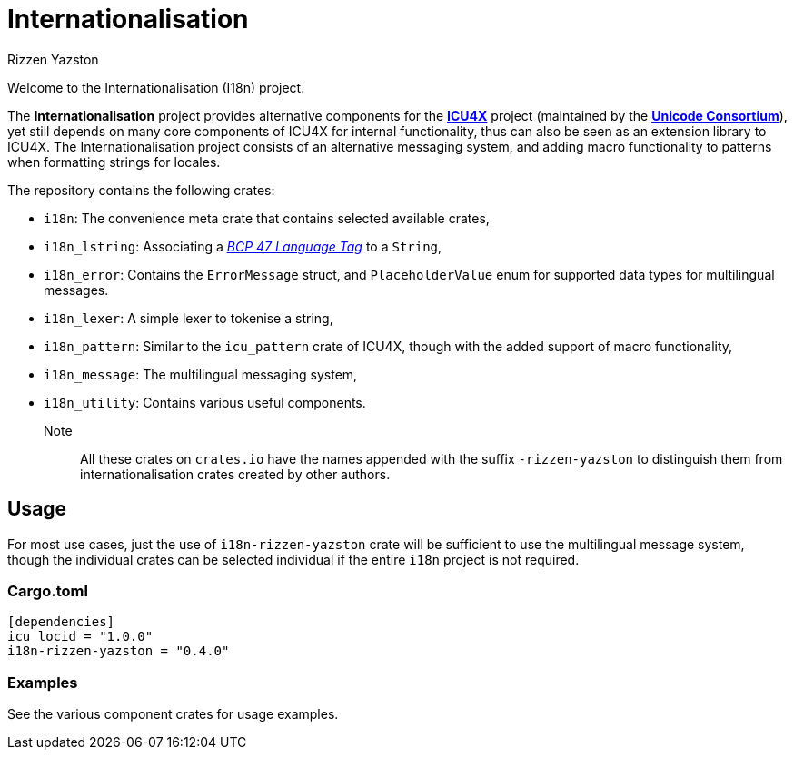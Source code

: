 = Internationalisation
Rizzen Yazston
:url-unicode: https://unicode.org/
:icu4x: https://github.com/unicode-org/icu4x
:BCP_47_Language_Tag: https://www.rfc-editor.org/rfc/bcp/bcp47.txt

Welcome to the Internationalisation (I18n) project.

The *Internationalisation* project provides alternative components for the {icu4x}[*ICU4X*] project (maintained by the {url-unicode}[*Unicode Consortium*]), yet still depends on many core components of ICU4X for internal functionality, thus can also be seen as an extension library to ICU4X. The Internationalisation project consists of an alternative messaging system, and adding macro functionality to patterns when formatting strings for locales.

The repository contains the following crates:

- `i18n`: The convenience meta crate that contains selected available crates,

- `i18n_lstring`: Associating a {BCP_47_Language_Tag}[_BCP 47 Language Tag_] to a `String`,

- `i18n_error`: Contains the `ErrorMessage` struct, and `PlaceholderValue` enum for supported data types for multilingual messages.

- `i18n_lexer`: A simple lexer to tokenise a string,

- `i18n_pattern`: Similar to the `icu_pattern` crate of ICU4X, though with the added support of macro functionality,

- `i18n_message`: The multilingual messaging system,

- `i18n_utility`: Contains various useful components.

Note:: All these crates on `crates.io` have the names appended with the suffix `-rizzen-yazston` to distinguish them from internationalisation crates created by other authors.

== Usage

For most use cases, just the use of `i18n-rizzen-yazston` crate will be sufficient to use the multilingual message system, though the individual crates can be selected individual if the entire `i18n` project is not required.

=== Cargo.toml

```
[dependencies]
icu_locid = "1.0.0"
i18n-rizzen-yazston = "0.4.0"
```

=== Examples
 
See the various component crates for usage examples.
 